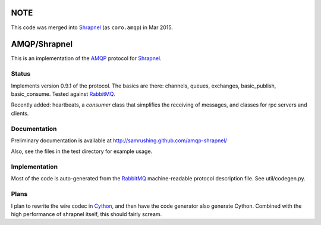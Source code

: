 
NOTE
====

This code was merged into Shrapnel_ (as ``coro.amqp``) in Mar 2015.

AMQP/Shrapnel
======

This is an implementation of the AMQP_ protocol for Shrapnel_.

Status
------

Implements version 0.9.1 of the protocol.  The basics are there:
channels, queues, exchanges, basic_publish, basic_consume.  Tested
against RabbitMQ_.

Recently added: heartbeats, a `consumer` class that simplifies the
receiving of messages, and classes for rpc servers and clients.

Documentation
-------------

Preliminary documentation is available at http://samrushing.github.com/amqp-shrapnel/

Also, see the files in the test directory for example usage.

Implementation
--------------
Most of the code is auto-generated from the RabbitMQ_ machine-readable
protocol description file.  See util/codegen.py.

Plans
-----

I plan to rewrite the wire codec in Cython_, and then have the code
generator also generate Cython.  Combined with the high performance of
shrapnel itself, this should fairly scream.

.. _Cython: http://cython.org/
.. _Shrapnel: http://github.com/ironport/shrapnel/
.. _AMQP: http://en.wikipedia.org/wiki/Advanced_Message_Queuing_Protocol
.. _RabbitMQ: http://www.rabbitmq.com/
